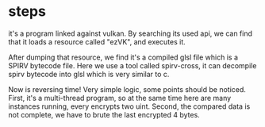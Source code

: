 * steps

it's a program linked against vulkan. By searching its used api, we can
find that it loads a resource called "ezVK", and executes it.

After dumping that resource, we find it's a compiled glsl file which is a SPIRV bytecode file.
Here we use a tool called spirv-cross, it can decompile spirv bytecode into glsl which is very similar to c.

Now is reversing time! Very simple logic, some points should be noticed.
First, it's a multi-thread program, so at the same time here are many instances running,
every encrypts two uint.
Second, the compared data is not complete, we have to brute the last encrypted 4 bytes.

